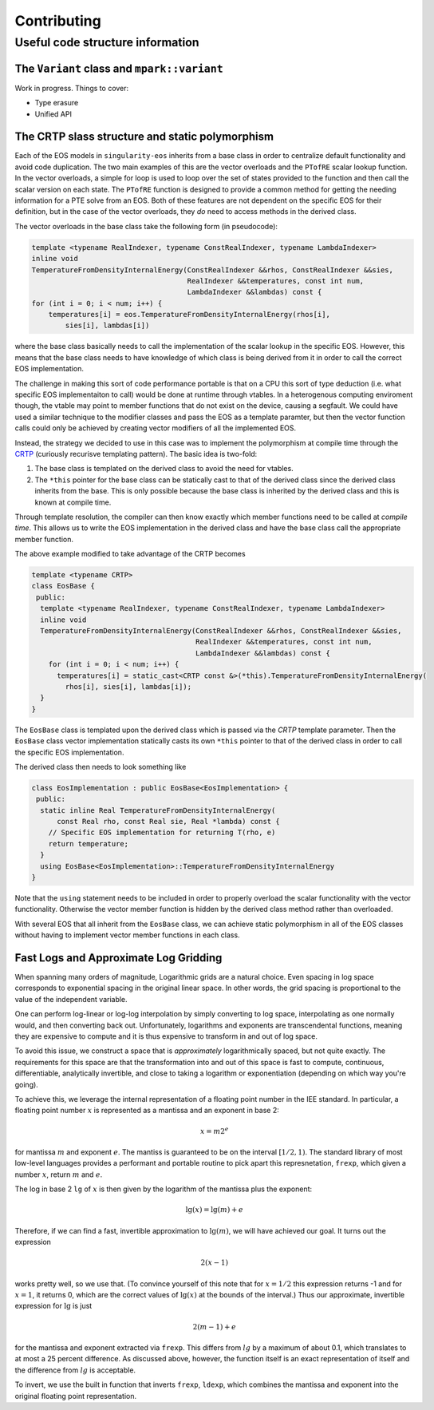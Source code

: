 .. _contributing-doc:

Contributing
=============

Useful code structure information
---------------------------------

The ``Variant`` class and ``mpark::variant``
````````````````````````````````````````````

Work in progress. Things to cover:

*  Type erasure
*  Unified API

The CRTP slass structure and static polymorphism
````````````````````````````````````````````````

Each of the EOS models in ``singularity-eos`` inherits from a base class in
order to centralize default functionality and avoid code duplication. The two
main examples of this are the vector overloads and the ``PTofRE`` scalar lookup
function. In the vector overloads, a simple for loop is used to loop over the
set of states provided to the function and then call the scalar version on each
state. The ``PTofRE`` function is designed to provide a common method for
getting the needing information for a PTE solve from an EOS. Both of these
features are not dependent on the specific EOS for their definition, but in the
case of the vector overloads, they *do* need to access methods in the derived
class.

The vector overloads in the base class take the following form (in pseudocode):

.. code-block:: c++

    template <typename RealIndexer, typename ConstRealIndexer, typename LambdaIndexer>
    inline void
    TemperatureFromDensityInternalEnergy(ConstRealIndexer &&rhos, ConstRealIndexer &&sies,
                                         RealIndexer &&temperatures, const int num,
                                         LambdaIndexer &&lambdas) const {
    for (int i = 0; i < num; i++) {
        temperatures[i] = eos.TemperatureFromDensityInternalEnergy(rhos[i],
            sies[i], lambdas[i])

where the base class basically needs to call the implementation of the scalar
lookup in the specific EOS. However, this means that the base class needs to
have knowledge of which class is being derived from it in order to call the
correct EOS implementation.

The challenge in making this sort of code performance portable is that on a CPU
this sort of type deduction (i.e. what specific EOS implementaiton to call)
would be done at runtime through vtables. In a heterogenous computing enviroment
though, the vtable may point to member functions that do not exist on the
device, causing a segfault. We could have used a similar technique to the
modifier classes and pass the EOS as a template paramter, but then the vector
function calls could only be achieved by creating vector modifiers of all the
implemented EOS.

Instead, the strategy we decided to use in this case was to implement the
polymorphism at compile time through the `CRTP`_ (curiously recurisve templating
pattern). The basic idea is two-fold:

1.  The base class is templated on the derived class to avoid the need for
    vtables.
2.  The ``*this`` pointer for the base class can be statically cast to that of
    the derived class since the derived class inherits from the base. This is
    only possible because the base class is inherited by the derived class and
    this is known at compile time.

Through template resolution, the compiler can then know exactly which member
functions need to be called at *compile time*. This allows us to write the EOS
implementation in the derived class and have the base class call the appropriate
member function.

The above example modified to take advantage of the CRTP becomes

.. code-block:: c++

    template <typename CRTP>
    class EosBase {
     public:
      template <typename RealIndexer, typename ConstRealIndexer, typename LambdaIndexer>
      inline void
      TemperatureFromDensityInternalEnergy(ConstRealIndexer &&rhos, ConstRealIndexer &&sies,
                                           RealIndexer &&temperatures, const int num,
                                           LambdaIndexer &&lambdas) const {
        for (int i = 0; i < num; i++) {
          temperatures[i] = static_cast<CRTP const &>(*this).TemperatureFromDensityInternalEnergy(
            rhos[i], sies[i], lambdas[i]);
      }
    }

The ``EosBase`` class is templated upon the derived class which is passed via the
`CRTP` template parameter. Then the ``EosBase`` class vector implementation
statically casts its own ``*this`` pointer to that of the derived class in order
to call the specific EOS implementation.

The derived class then needs to look something like

.. code-block:: c++

    class EosImplementation : public EosBase<EosImplementation> {
     public:
      static inline Real TemperatureFromDensityInternalEnergy(
          const Real rho, const Real sie, Real *lambda) const {
        // Specific EOS implementation for returning T(rho, e)
        return temperature;
      }
      using EosBase<EosImplementation>::TemperatureFromDensityInternalEnergy
    }

Note that the ``using`` statement needs to be included in order to properly
overload the scalar functionality with the vector functionality. Otherwise the
vector member function is hidden by the derived class method rather than
overloaded.

With several EOS that all inherit from the ``EosBase`` class, we can achieve
static polymorphism in all of the EOS classes without having to implement
vector member functions in each class.

.. _CRTP: https://www.fluentcpp.com/2017/05/12/curiously-recurring-template-pattern/


Fast Logs and Approximate Log Gridding
```````````````````````````````````````

When spanning many orders of magnitude, Logarithmic grids are a
natural choice. Even spacing in log space corresponds to exponential
spacing in the original linear space. In other words, the grid spacing
is proportional to the value of the independent variable.

One can perform log-linear or log-log interpolation by simply
converting to log space, interpolating as one normally would, and then
converting back out. Unfortunately, logarithms and exponents are
transcendental functions, meaning they are expensive to compute and it
is thus expensive to transform in and out of log space.

To avoid this issue, we construct a space that is *approximately*
logarithmically spaced, but not quite exactly. The requirements for
this space are that the transformation into and out of this space is
fast to compute, continuous, differentiable, analytically invertible,
and close to taking a logarithm or exponentiation (depending on which
way you're going).

To achieve this, we leverage the internal representation of a floating
point number in the IEE standard. In particular, a floating point
number :math:`x` is represented as a mantissa and an exponent in base
2:

.. math::

   x = m 2^e

for mantissa :math:`m` and exponent :math:`e`. The mantiss is
guaranteed to be on the interval :math:`[1/2, 1)`. The standard
library of most low-level languages provides a performant and portable
routine to pick apart this represnetation, ``frexp``, which given a
number :math:`x`, return :math:`m` and :math:`e`.

The log in base 2 ``lg`` of :math:`x` is then given by the logarithm
of the mantissa plus the exponent:

.. math::

   \lg(x) = \lg(m) + e

Therefore, if we can find a fast, invertible approximation to
:math:`\lg(m)`, we will have achieved our goal. It turns out the
expression

.. math::

   2 (x - 1)

works pretty well, so we use that. (To convince yourself of this note
that for :math:`x=1/2` this expression returns -1 and for :math:`x=1`,
it returns 0, which are the correct values of :math:`\lg(x)` at the
bounds of the interval.) Thus our approximate, invertible expression
for :math:`\lg` is just

.. math::

   2 (m - 1) + e

for the mantissa and exponent extracted via ``frexp``. This differs
from :math:`lg` by a maximum of about 0.1, which translates to at most
a 25 percent difference. As discussed above, however, the function
itself is an exact representation of itself and the difference from
:math:`lg` is acceptable.

To invert, we use the built in function that inverts ``frexp``,
``ldexp``, which combines the mantissa and exponent into the original
floating point representation.
